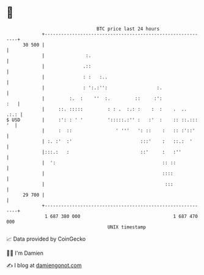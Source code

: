 * 👋

#+begin_example
                                    BTC price last 24 hours                    
                +------------------------------------------------------------+ 
         30 500 |                                                            | 
                |               :.                                           | 
                |              .::                                           | 
                |              : :   :..                                     | 
                |              : ':.:'':                  :.                 | 
                |         :.  :    ''  :.         ::     :':             :   | 
                |     ::. :::::         : : .  :.: :    :  :    .  ..   .:.: | 
   $ USD        |     :': : ' '         ':::::.:'' :   :'  :    :: ::.::: '  | 
                |     :  ::                ' '''   ': ::    :   :: :'::'     | 
                | :. :'  :'                         :::'    :   ::.:  '      | 
                |:::.:   :                          ::'     :   :''          | 
                |  ':                                       :: ::            | 
                |                                           ::::             | 
                |                                            :::             | 
         29 700 |                                                            | 
                +------------------------------------------------------------+ 
                 1 687 380 000                                  1 687 470 000  
                                        UNIX timestamp                         
#+end_example
📈 Data provided by CoinGecko

🧑‍💻 I'm Damien

✍️ I blog at [[https://www.damiengonot.com][damiengonot.com]]
